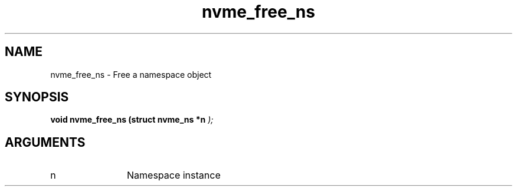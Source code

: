 .TH "nvme_free_ns" 9 "nvme_free_ns" "September 2023" "libnvme API manual" LINUX
.SH NAME
nvme_free_ns \- Free a namespace object
.SH SYNOPSIS
.B "void" nvme_free_ns
.BI "(struct nvme_ns *n "  ");"
.SH ARGUMENTS
.IP "n" 12
Namespace instance
